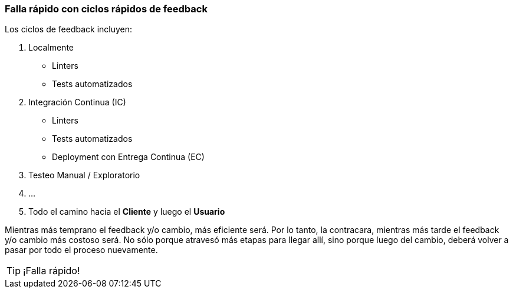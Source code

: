 === Falla rápido con ciclos rápidos de feedback

Los ciclos de feedback incluyen:

1. Localmente
 * Linters
 * Tests automatizados
2. Integración Continua (IC)
 * Linters
 * Tests automatizados
 * Deployment con Entrega Continua (EC)
3. Testeo Manual / Exploratorio
4. ...
5. Todo el camino hacia el *Cliente* y luego el *Usuario*

Mientras más temprano el feedback y/o cambio, más eficiente será. Por lo tanto, la contracara, mientras más tarde el feedback y/o cambio más costoso será. No sólo porque atravesó más etapas para llegar allí, sino porque luego del cambio, deberá volver a pasar por todo el proceso nuevamente.

TIP: ¡Falla rápido!
